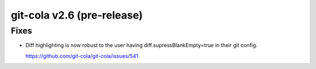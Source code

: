 .. _v2.6:

git-cola v2.6 (pre-release)
===========================

Fixes
-----

* Diff highlighting is now robust to the user having
  diff.supressBlankEmpty=true in their git config.

  https://github.com/git-cola/git-cola/issues/541
